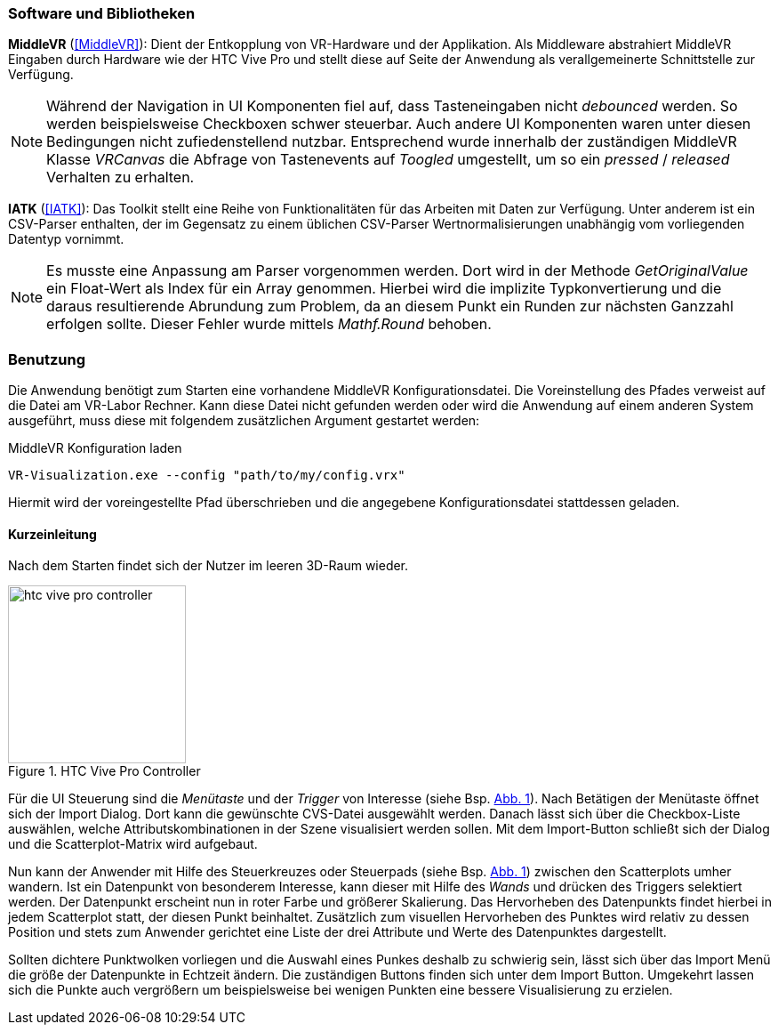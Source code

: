 === Software und Bibliotheken
*MiddleVR* (<<MiddleVR>>): Dient der Entkopplung von VR-Hardware und der Applikation. Als Middleware abstrahiert MiddleVR Eingaben durch Hardware wie der HTC Vive Pro und stellt diese auf Seite der Anwendung als verallgemeinerte Schnittstelle zur Verfügung.

[NOTE]
Während der Navigation in UI Komponenten fiel auf, dass Tasteneingaben nicht _debounced_ werden. So werden beispielsweise Checkboxen schwer steuerbar. Auch andere UI Komponenten waren unter diesen Bedingungen nicht zufiedenstellend nutzbar.
Entsprechend wurde innerhalb der zuständigen MiddleVR Klasse _VRCanvas_ die Abfrage von Tastenevents auf _Toogled_ umgestellt, um so ein _pressed_ / _released_ Verhalten zu erhalten.

*IATK* (<<IATK>>): Das Toolkit stellt eine Reihe von Funktionalitäten für das Arbeiten mit Daten zur Verfügung. Unter anderem ist ein CSV-Parser enthalten, der im Gegensatz zu einem üblichen CSV-Parser Wertnormalisierungen unabhängig vom vorliegenden Datentyp vornimmt. 

[NOTE]
Es musste eine Anpassung am Parser vorgenommen werden. Dort wird in der Methode _GetOriginalValue_ ein Float-Wert als Index für ein Array genommen. Hierbei wird die implizite Typkonvertierung und die daraus resultierende Abrundung zum Problem, da an diesem Punkt ein Runden zur nächsten Ganzzahl erfolgen sollte. Dieser Fehler wurde mittels _Mathf.Round_ behoben.

=== Benutzung
Die Anwendung benötigt zum Starten eine vorhandene MiddleVR Konfigurationsdatei. Die Voreinstellung des Pfades verweist auf die Datei am VR-Labor Rechner. Kann diese Datei nicht gefunden werden oder wird die Anwendung auf einem anderen System ausgeführt, muss diese mit folgendem zusätzlichen Argument gestartet werden:

.MiddleVR Konfiguration laden
----
VR-Visualization.exe --config "path/to/my/config.vrx"
----

Hiermit wird der voreingestellte Pfad überschrieben und die angegebene Konfigurationsdatei stattdessen geladen.

==== Kurzeinleitung
Nach dem Starten findet sich der Nutzer im leeren 3D-Raum wieder.

[[htc_vive_pro, Abb. {counter:figure-counter}]]
.HTC Vive Pro Controller
image::htc_vive_pro_controller.png[width=200, align=center]
Für die UI Steuerung sind die _Menütaste_ und der _Trigger_ von Interesse (siehe Bsp. <<htc_vive_pro>>). Nach Betätigen der Menütaste öffnet sich der Import Dialog. Dort kann die gewünschte CVS-Datei ausgewählt werden. Danach lässt sich über die Checkbox-Liste auswählen, welche Attributskombinationen in der Szene visualisiert werden sollen.
Mit dem Import-Button schließt sich der Dialog und die Scatterplot-Matrix wird aufgebaut. 

Nun kann der Anwender mit Hilfe des Steuerkreuzes oder Steuerpads (siehe Bsp. <<htc_vive_pro>>) zwischen den Scatterplots umher wandern. Ist ein Datenpunkt von besonderem Interesse, kann dieser mit Hilfe des _Wands_ und drücken des Triggers selektiert werden. Der Datenpunkt erscheint nun in roter Farbe und größerer Skalierung. Das Hervorheben des Datenpunkts findet hierbei in jedem Scatterplot statt, der diesen Punkt beinhaltet. 
Zusätzlich zum visuellen Hervorheben des Punktes wird relativ zu dessen Position und stets zum Anwender gerichtet eine Liste der drei Attribute und Werte des Datenpunktes dargestellt.

Sollten dichtere Punktwolken vorliegen und die Auswahl eines Punkes deshalb zu schwierig sein, lässt sich über das Import Menü die größe der Datenpunkte in Echtzeit ändern. Die zuständigen Buttons finden sich unter dem Import Button. Umgekehrt lassen sich die Punkte auch vergrößern um beispielsweise bei wenigen Punkten eine bessere Visualisierung zu erzielen.
